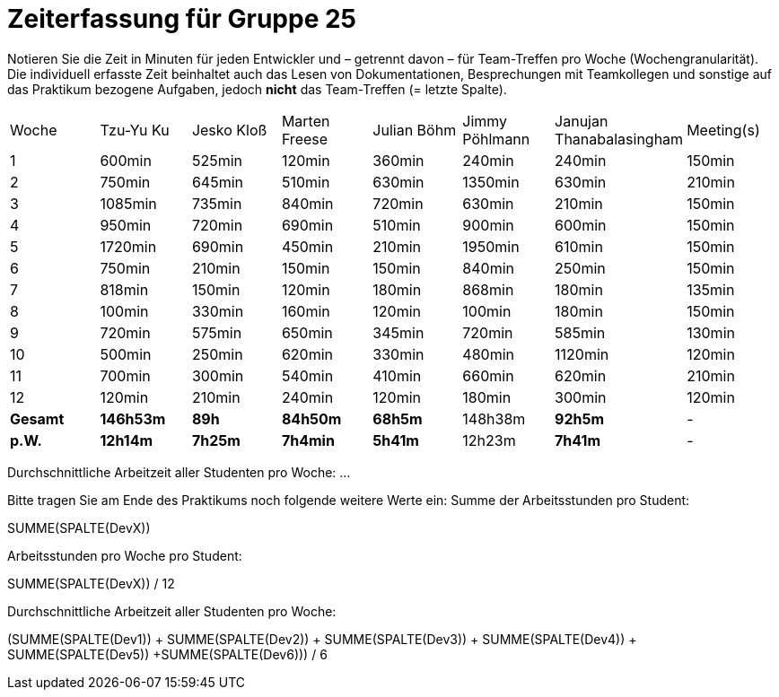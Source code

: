 = Zeiterfassung für Gruppe 25

Notieren Sie die Zeit in Minuten für jeden Entwickler und – getrennt davon – für Team-Treffen pro Woche (Wochengranularität).
Die individuell erfasste Zeit beinhaltet auch das Lesen von Dokumentationen, Besprechungen mit Teamkollegen und sonstige auf das Praktikum bezogene Aufgaben, jedoch *nicht* das Team-Treffen (= letzte Spalte).

// See http://asciidoctor.org/docs/user-manual/#tables
[option="headers"]
|===
|Woche   |Tzu-Yu Ku|Jesko Kloß |Marten Freese|Julian Böhm|Jimmy Pöhlmann |Janujan Thanabalasingham |Meeting(s)
|1       |600min   |525min     |120min       |360min     |240min         |240min                   |150min    
|2       |750min   |645min     |510min       |630min     |1350min        |630min                   |210min   
|3       |1085min  |735min     |840min       |720min     |630min         |210min                   |150min    
|4       |950min   |720min     |690min       |510min     |900min         |600min                   |150min    
|5       |1720min  |690min     |450min       |210min     |1950min        |610min                   |150min    
|6       |750min   |210min     |150min       |150min     |840min         |250min                   |150min    
|7       |818min   |150min     |120min       |180min     |868min         |180min                   |135min    
|8       |100min   |330min     |160min       |120min     |100min         |180min                   |150min
|9       |720min   |575min     |650min       |345min     |720min         |585min                   |130min    
|10      |500min   |250min     |620min       |330min     |480min         |1120min                  |120min    
|11      |700min   |300min     |540min       |410min     |660min         |620min                   |210min    
|12      |120min   |210min     |240min       |120min     |180min         |300min                   |120min    
|*Gesamt*|*146h53m*|*89h*      |*84h50m*     |*68h5m*    |148h38m        |*92h5m*                  | -
|*p.W.*  |*12h14m* |*7h25m*    |*7h4min*     |*5h41m*    |12h23m         |*7h41m*                  | -
|===

Durchschnittliche Arbeitzeit aller Studenten pro Woche: …

Bitte tragen Sie am Ende des Praktikums noch folgende weitere Werte ein:
Summe der Arbeitsstunden pro Student:

SUMME(SPALTE(DevX))

Arbeitsstunden pro Woche pro Student:

SUMME(SPALTE(DevX)) / 12

Durchschnittliche Arbeitzeit aller Studenten pro Woche:

(SUMME(SPALTE(Dev1)) + SUMME(SPALTE(Dev2)) + SUMME(SPALTE(Dev3)) + SUMME(SPALTE(Dev4)) + SUMME(SPALTE(Dev5)) +SUMME(SPALTE(Dev6))) / 6
